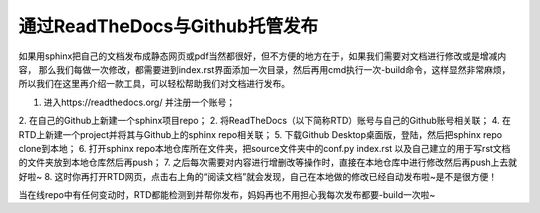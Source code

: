 ==================================
通过ReadTheDocs与Github托管发布
==================================

如果用sphinx把自己的文档发布成静态网页或pdf当然都很好，但不方便的地方在于，如果我们需要对文档进行修改或是增减内容，
那么我们每做一次修改，都需要进到index.rst界面添加一次目录，然后再用cmd执行一次-build命令，这样显然非常麻烦，
所以我们在这里再介绍一款工具，可以轻松帮助我们对文档进行发布。

1. 进入https://readthedocs.org/ 并注册一个账号；
2. 在自己的Github上新建一个sphinx项目repo；
2. 将ReadTheDocs（以下简称RTD）账号与自己的Github账号相关联；
4. 在RTD上新建一个project并将其与Github上的sphinx repo相关联；
5. 下载Github Desktop桌面版，登陆，然后把sphinx repo clone到本地；
6. 打开sphinx repo本地仓库所在文件夹，把source文件夹中的conf.py index.rst 以及自己建立的用于写rst文档的文件夹放到本地仓库然后再push；
7. 之后每次需要对内容进行增删改等操作时，直接在本地仓库中进行修改然后再push上去就好啦~
8. 这时你再打开RTD网页，点击右上角的“阅读文档”就会发现，自己在本地做的修改已经自动发布啦~是不是很方便！

当在线repo中有任何变动时，RTD都能检测到并帮你发布，妈妈再也不用担心我每次发布都要-build一次啦~
